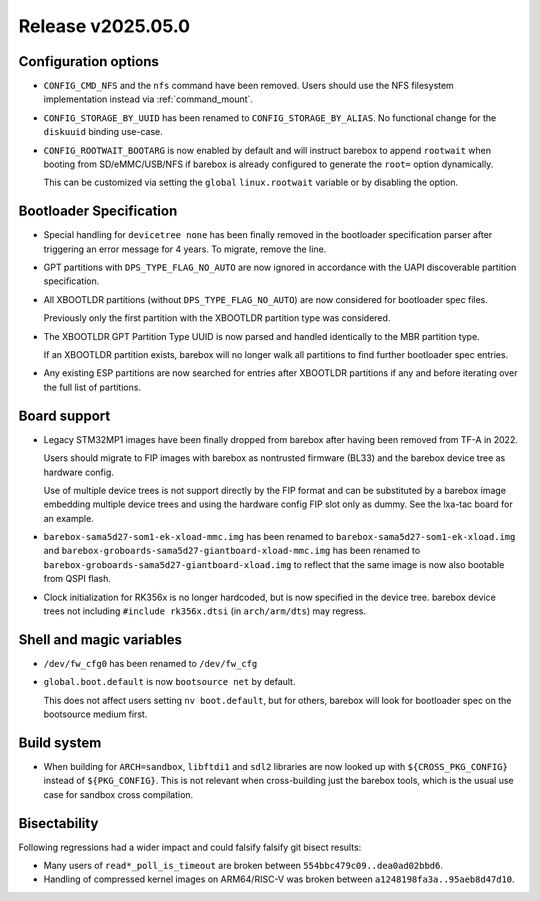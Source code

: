 Release v2025.05.0
==================

Configuration options
---------------------

* ``CONFIG_CMD_NFS`` and the ``nfs`` command have been removed.
  Users should use the NFS filesystem implementation instead via
  :ref:`command_mount`.

* ``CONFIG_STORAGE_BY_UUID`` has been renamed to ``CONFIG_STORAGE_BY_ALIAS``.
  No functional change for the ``diskuuid`` binding use-case.

* ``CONFIG_ROOTWAIT_BOOTARG`` is now enabled by default and will instruct
  barebox to append ``rootwait`` when booting from SD/eMMC/USB/NFS if
  barebox is already configured to generate the ``root=`` option dynamically.

  This can be customized via setting the ``global`` ``linux.rootwait``
  variable or by disabling the option.

Bootloader Specification
------------------------

* Special handling for ``devicetree none`` has been finally removed in the
  bootloader specification parser after triggering an error message for 4 years.
  To migrate, remove the line.

* GPT partitions with ``DPS_TYPE_FLAG_NO_AUTO`` are now ignored in accordance
  with the UAPI discoverable partition specification.

* All XBOOTLDR partitions (without ``DPS_TYPE_FLAG_NO_AUTO``) are now
  considered for bootloader spec files.

  Previously only the first partition with the XBOOTLDR partition type
  was considered.

* The XBOOTLDR GPT Partition Type UUID is now parsed and handled
  identically to the MBR partition type.

  If an XBOOTLDR partition exists, barebox will no longer walk
  all partitions to find further
  bootloader spec entries.

* Any existing ESP partitions are now searched for entries after
  XBOOTLDR partitions if any and before iterating over the full
  list of partitions.

Board support
-------------

* Legacy STM32MP1 images have been finally dropped from barebox after
  having been removed from TF-A in 2022.

  Users should migrate to FIP images with barebox as nontrusted firmware
  (BL33) and the barebox device tree as hardware config.

  Use of multiple device trees is not support directly by the FIP format
  and can be substituted by a barebox image embedding multiple device trees
  and using the hardware config FIP slot only as dummy.
  See the lxa-tac board for an example.

* ``barebox-sama5d27-som1-ek-xload-mmc.img`` has been renamed to
  ``barebox-sama5d27-som1-ek-xload.img`` and
  ``barebox-groboards-sama5d27-giantboard-xload-mmc.img`` has been renamed to
  ``barebox-groboards-sama5d27-giantboard-xload.img`` to reflect
  that the same image is now also bootable from QSPI flash.

* Clock initialization for RK356x is no longer hardcoded, but is now
  specified in the device tree. barebox device trees not including
  ``#include rk356x.dtsi`` (in ``arch/arm/dts``) may regress.

Shell and magic variables
-------------------------

* ``/dev/fw_cfg0`` has been renamed to ``/dev/fw_cfg``

* ``global.boot.default`` is now ``bootsource net`` by default.

  This does not affect users setting ``nv boot.default``, but for
  others, barebox will look for bootloader spec on the bootsource
  medium first.

Build system
------------

* When building for ``ARCH=sandbox``, ``libftdi1`` and ``sdl2``
  libraries are now looked up with ``${CROSS_PKG_CONFIG}`` instead
  of ``${PKG_CONFIG}``. This is not relevant when cross-building
  just the barebox tools, which is the usual use case for sandbox
  cross compilation.

Bisectability
-------------

Following regressions had a wider impact and could falsify
falsify git bisect results:

* Many users of ``read*_poll_is_timeout`` are broken between
  ``554bbc479c09..dea0ad02bbd6``.

* Handling of compressed kernel images on ARM64/RISC-V was broken between
  ``a1248198fa3a..95aeb8d47d10``.
